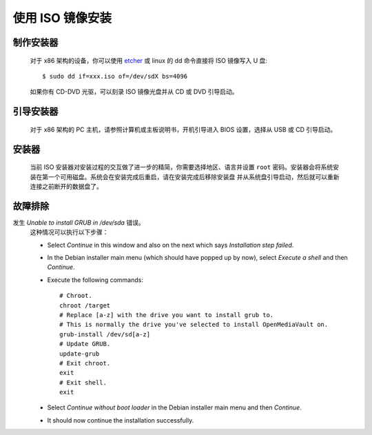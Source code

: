 使用 ISO 镜像安装
###############################

制作安装器
------------------
	对于 x86 架构的设备，你可以使用 `etcher <https://etcher.io/>`_ 或 linux 的 dd 
	命令直接将 ISO 镜像写入 U 盘::

	$ sudo dd if=xxx.iso of=/dev/sdX bs=4096

	如果你有 CD-DVD 光驱，可以刻录 ISO 镜像光盘并从 CD 或 DVD 引导启动。

引导安装器
------------------
	对于 x86 架构的 PC 主机，请参照计算机或主板说明书，开机引导进入 BIOS 设置，选择从 USB
	或 CD 引导启动。

安装器
---------
	当前 ISO 安装器对安装过程的交互做了进一步的精简，你需要选择地区、语言并设置 ``root`` 
	密码。安装器会将系统安装在第一个可用磁盘。系统会在安装完成后重启，请在安装完成后移除安装盘
	并从系统盘引导启动，然后就可以重新连接之前断开的数据盘了。

	.. figure:: /_static/images/install_via_iso/install_1.png
	.. figure:: /_static/images/install_via_iso/install_2.png
	.. figure:: /_static/images/install_via_iso/install_3.png
	.. figure:: /_static/images/install_via_iso/install_4.png
	.. figure:: /_static/images/install_via_iso/install_5.png
	.. figure:: /_static/images/install_via_iso/install_6.png
	.. figure:: /_static/images/install_via_iso/install_7.png
	.. figure:: /_static/images/install_via_iso/install_8.png
	.. figure:: /_static/images/install_via_iso/install_9.png
	.. figure:: /_static/images/install_via_iso/install_10.png
	.. figure:: /_static/images/install_via_iso/install_11.png
	.. figure:: /_static/images/install_via_iso/install_12.png
	.. figure:: /_static/images/install_via_iso/install_13.png
	.. figure:: /_static/images/install_via_iso/install_14.png
	.. figure:: /_static/images/install_via_iso/install_15.png
	.. figure:: /_static/images/install_via_iso/install_16.png
	.. figure:: /_static/images/install_via_iso/install_17.png
	.. figure:: /_static/images/install_via_iso/install_18.png
	.. figure:: /_static/images/install_via_iso/install_19.png

故障排除
---------------

发生 `Unable to install GRUB in /dev/sda` 错误。
	这种情况可以执行以下步骤：

	- Select `Continue` in this window and also on the next which says
	  `Installation step failed`.
	- In the Debian installer main menu (which should have popped up by now),
	  select `Execute a shell` and then `Continue`.
	- Execute the following commands::

		# Chroot.
		chroot /target
		# Replace [a-z] with the drive you want to install grub to.
		# This is normally the drive you've selected to install OpenMediaVault on.
		grub-install /dev/sd[a-z]
		# Update GRUB.
		update-grub
		# Exit chroot.
		exit
		# Exit shell.
		exit

	- Select `Continue without boot loader` in the Debian installer main menu and
	  then `Continue`.
	- It should now continue the installation successfully.
